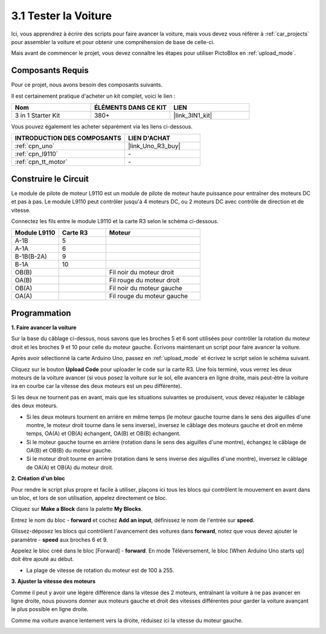 .. _sh_test:

3.1 Tester la Voiture
======================

Ici, vous apprendrez à écrire des scripts pour faire avancer la voiture, mais vous devez vous référer à :ref:`car_projects` pour assembler la voiture et pour obtenir une compréhension de base de celle-ci.

Mais avant de commencer le projet, vous devez connaître les étapes pour utiliser PictoBlox en :ref:`upload_mode`.

Composants Requis
---------------------

Pour ce projet, nous avons besoin des composants suivants.

Il est certainement pratique d'acheter un kit complet, voici le lien :

.. list-table::
    :widths: 20 20 20
    :header-rows: 1

    *   - Nom	
        - ÉLÉMENTS DANS CE KIT
        - LIEN
    *   - 3 in 1 Starter Kit
        - 380+
        - |link_3IN1_kit|

Vous pouvez également les acheter séparément via les liens ci-dessous.

.. list-table::
    :widths: 30 20
    :header-rows: 1

    *   - INTRODUCTION DES COMPOSANTS
        - LIEN D'ACHAT

    *   - :ref:`cpn_uno`
        - |link_Uno_R3_buy|
    *   - :ref:`cpn_l9110` 
        - \-
    *   - :ref:`cpn_tt_motor`
        - \-

Construire le Circuit
-----------------------

Le module de pilote de moteur L9110 est un module de pilote de moteur haute puissance pour entraîner des moteurs DC et pas à pas. Le module L9110 peut contrôler jusqu'à 4 moteurs DC, ou 2 moteurs DC avec contrôle de direction et de vitesse.


Connectez les fils entre le module L9110 et la carte R3 selon le schéma ci-dessous.


.. list-table:: 
    :widths: 25 25 50
    :header-rows: 1

    * - Module L9110
      - Carte R3
      - Moteur
    * - A-1B
      - 5
      - 
    * - A-1A
      - 6
      - 
    * - B-1B(B-2A)
      - 9
      - 
    * - B-1A
      - 10
      - 
    * - OB(B)
      - 
      - Fil noir du moteur droit
    * - OA(B)
      - 
      - Fil rouge du moteur droit
    * - OB(A)
      - 
      - Fil noir du moteur gauche
    * - OA(A)
      - 
      - Fil rouge du moteur gauche

.. image:: img/car_2.png
    :width: 800

Programmation
-------------------

**1. Faire avancer la voiture**

Sur la base du câblage ci-dessus, nous savons que les broches 5 et 6 sont utilisées pour contrôler la rotation du moteur droit et les broches 9 et 10 pour celle du moteur gauche. Écrivons maintenant un script pour faire avancer la voiture.

Après avoir sélectionné la carte Arduino Uno, passez en :ref:`upload_mode` et écrivez le script selon le schéma suivant.

.. image:: img/1_test1.png

Cliquez sur le bouton **Upload Code** pour uploader le code sur la carte R3. Une fois terminé, vous verrez les deux moteurs de la voiture avancer (si vous posez la voiture sur le sol, elle avancera en ligne droite, mais peut-être la voiture ira en courbe car la vitesse des deux moteurs est un peu différente).

Si les deux ne tournent pas en avant, mais que les situations suivantes se produisent, vous devez réajuster le câblage des deux moteurs.

* Si les deux moteurs tournent en arrière en même temps (le moteur gauche tourne dans le sens des aiguilles d'une montre, le moteur droit tourne dans le sens inverse), inversez le câblage des moteurs gauche et droit en même temps, OA(A) et OB(A) échangent, OA(B) et OB(B) échangent.
* Si le moteur gauche tourne en arrière (rotation dans le sens des aiguilles d'une montre), échangez le câblage de OA(B) et OB(B) du moteur gauche.
* Si le moteur droit tourne en arrière (rotation dans le sens inverse des aiguilles d'une montre), inversez le câblage de OA(A) et OB(A) du moteur droit.


**2. Création d'un bloc**

Pour rendre le script plus propre et facile à utiliser, plaçons ici tous les blocs qui contrôlent le mouvement en avant dans un bloc, et lors de son utilisation, appelez directement ce bloc.

Cliquez sur **Make a Block** dans la palette **My Blocks**.

.. image:: img/1_test31.png

Entrez le nom du bloc - **forward** et cochez **Add an input**, définissez le nom de l'entrée sur **speed**.

.. image:: img/1_test32.png

Glissez-déposez les blocs qui contrôlent l'avancement des voitures dans **forward**, notez que vous devez ajouter le paramètre - **speed** aux broches 6 et 9.

.. image:: img/1_test33.png

Appelez le bloc créé dans le bloc [Forward] - **forward**. En mode Téléversement, le bloc [When Arduino Uno starts up] doit être ajouté au début.

* La plage de vitesse de rotation du moteur est de 100 à 255.

.. image:: img/1_test3.png
    
**3. Ajuster la vitesse des moteurs**

Comme il peut y avoir une légère différence dans la vitesse des 2 moteurs, entraînant la voiture à ne pas avancer en ligne droite, nous pouvons donner aux moteurs gauche et droit des vitesses différentes pour garder la voiture avançant le plus possible en ligne droite.

Comme ma voiture avance lentement vers la droite, réduisez ici la vitesse du moteur gauche.

.. image:: img/1_test2.png





